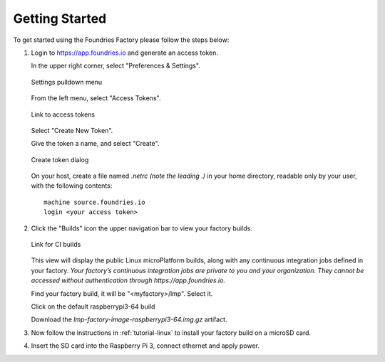 Getting Started
===============

To get started using the Foundries Factory please follow the steps below:

#. Login to https://app.foundries.io and generate an access token.

   In the upper right corner, select "Preferences & Settings".

   .. figure:: /_static/settings-pulldown.png
      :alt: Settings pulldown menu
      :align: center
      :width: 3in

      Settings pulldown menu

   From the left menu, select "Access Tokens".

   .. figure:: /_static/access-tokens-link.png
      :alt: Access tokens link
      :align: center
      :width: 3in

      Link to access tokens

   Select "Create New Token".

   Give the token a name, and select "Create".

   .. figure:: /_static/create-token-dialog.png
      :alt: Create token dialog
      :align: center
      :width: 3in

      Create token dialog

   On your host, create a file named `.netrc` *(note the leading .)* in
   your home directory, readable only by your user, with the following contents::

     machine source.foundries.io
     login <your access token>

#. Click the "Builds" icon the upper navigation bar to view your factory builds.

   .. figure:: /_static/builds-link.png
      :alt: Builds icon
      :align: center
      :width: 3in

      Link for CI builds

   This view will display the public Linux microPlatform builds, along with
   any continuous integration jobs defined in your factory.
   *Your factory’s continuous integration jobs are private to you and your
   organization. They cannot be accessed without authentication through
   https://app.foundries.io.*

   Find your factory build, it will be "<myfactory>/lmp". Select it.

   Click on the default raspberrypi3-64 build

   Download the `lmp-factory-image-raspberrypi3-64.img.gz` artifact.

#. Now follow the instructions in :ref:`tutorial-linux` to install your
   factory build on a microSD card.

#. Insert the SD card into the Raspberry Pi 3, connect ethernet and apply power.

